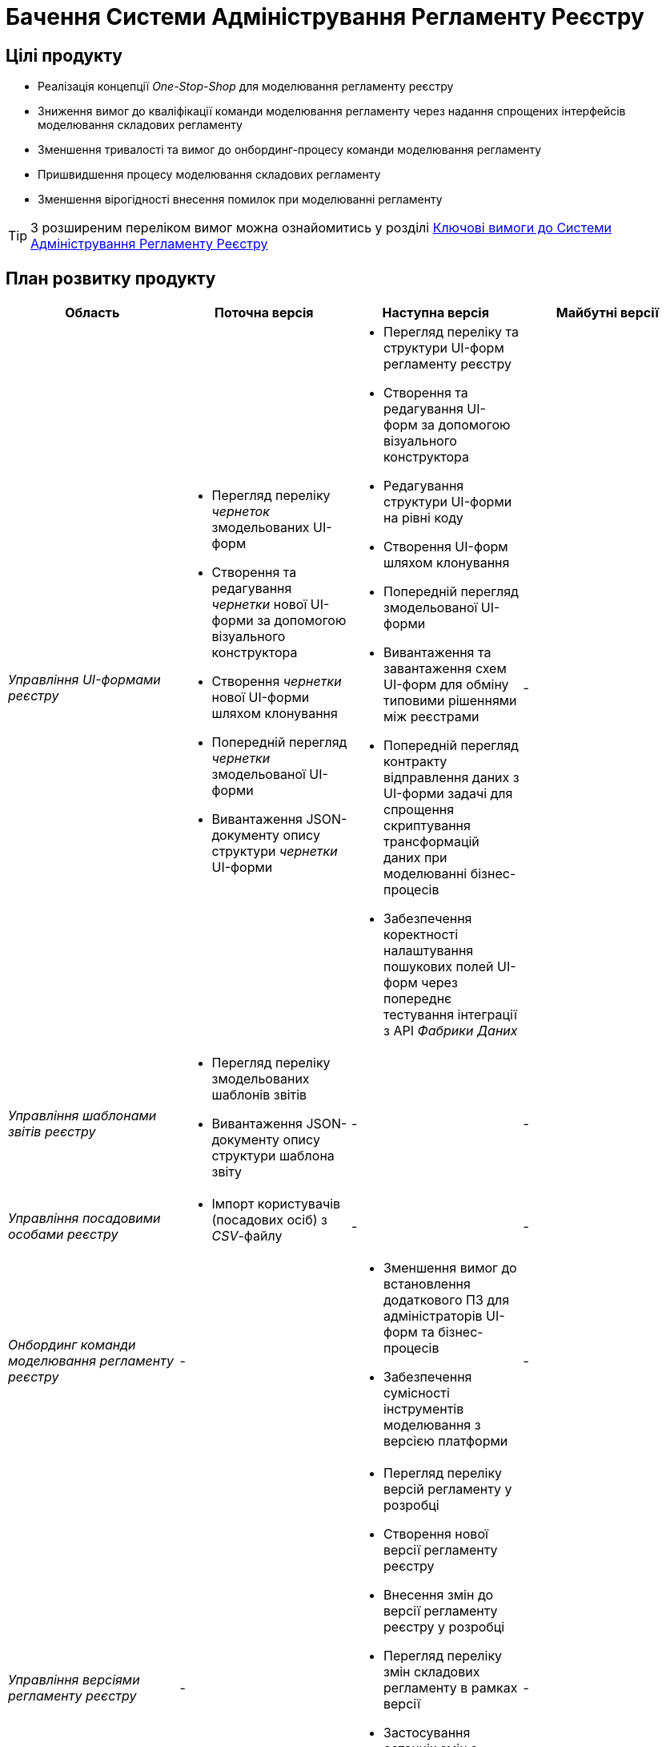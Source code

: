 = Бачення Системи Адміністрування Регламенту Реєстру

== Цілі продукту

- Реалізація концепції _One-Stop-Shop_ для моделювання регламенту реєстру
- Зниження вимог до кваліфікації команди моделювання регламенту через надання спрощених інтерфейсів моделювання складових регламенту
- Зменшення тривалості та вимог до онбординг-процесу команди моделювання регламенту
- Пришвидшення процесу моделювання складових регламенту
- Зменшення вірогідності внесення помилок при моделюванні регламенту

[TIP]
З розширеним переліком вимог можна ознайомитись у розділі xref:lowcode/admin-portal/admin-portal.adoc#_ключові_вимоги[Ключові вимоги до Системи Адміністрування Регламенту Реєстру]

== План розвитку продукту

|===
|Область|Поточна версія|Наступна версія|Майбутні версії

|_Управління UI-формами реєстру_
a|
- Перегляд переліку _чернеток_ змодельованих UI-форм
- Створення та редагування _чернетки_ нової UI-форми за допомогою візуального конструктора
- Створення _чернетки_ нової UI-форми шляхом клонування
- Попередній перегляд _чернетки_ змодельованої UI-форми
- Вивантаження JSON-документу опису структури _чернетки_ UI-форми
a|
- Перегляд переліку та структури UI-форм регламенту реєстру
- Створення та редагування UI-форм за допомогою візуального конструктора
- Редагування структури UI-форми на рівні коду
- Створення UI-форм шляхом клонування
- Попередній перегляд змодельованої UI-форми
- Вивантаження та завантаження схем UI-форм для обміну типовими рішеннями між реєстрами
- Попередній перегляд контракту відправлення даних з UI-форми задачі для спрощення скриптування трансформацій даних при моделюванні бізнес-процесів
- Забезпечення коректності налаштування пошукових полей UI-форм через попереднє тестування інтеграції з API _Фабрики Даних_
|-

|_Управління шаблонами звітів реєстру_
a|
- Перегляд переліку змодельованих шаблонів звітів
- Вивантаження JSON-документу опису структури шаблона звіту
|-
|-

|_Управління посадовими особами реєстру_
a|- Імпорт користувачів (посадових осіб) з _CSV_-файлу
|-
|-

|_Онбординг команди моделювання регламенту реєстру_
|-
a|
- Зменшення вимог до встановлення додаткового ПЗ для адміністраторів UI-форм та бізнес-процесів
- Забезпечення сумісності інструментів моделювання з версією платформи
|-

|_Управління версіями регламенту реєстру_
|-
a|
- Перегляд переліку версій регламенту у розробці
- Створення нової версії регламенту реєстру
- Внесення змін до версії регламенту реєстру у розробці
- Перегляд переліку змін складових регламенту в рамках версії
- Застосування останніх змін з основної версії до версії у розробці
- Отримання інформації про конфліктуючі зміни версії у розробці відносно головної версії
|-

|_Контроль якості змін регламенту реєстру_
|-
a|- Візуалізація результатів автоматичного тестування регламенту
|-

|_Управління налаштуваннями реєстру_
|-
a|
- Налаштування назви реєстру
- Налаштування переліку заборонених доменів для використання у поштових адресах
- Налаштування адреси служби підтримки
|-

|_Управління бізнес-процесами реєстру_
|-
a|
- Перегляд переліку та моделей бізнес-процесів регламенту реєстру
- Створення та редагування бізнес-процесів за допомогою візуального конструктора
- Редагування моделі бізнес-процесів на рівні коду
- Створення нових бізнес-процесів шляхом клонування
- Вивантаження та завантаження моделей бізнес-процесів для розповсюдження типових рішень
|-

|_Управління моделлю даних реєстру_
|-
a|- Перегляд переліку таблиць моделі даних реєстру та їх структур
|-

|===

== _Спрощення досвіду моделювання_

|===
|Область|Сценарій/Аспект адміністрування регламенту|Поточна версія|Наступна версія|Майбутні версії

.2+|_Онбординг команди моделювання регламенту реєстру_
|Зменшення вимог до встановлення додаткового ПЗ для адміністраторів UI-форм та бізнес-процесів
a|[red]#Початок робіт над регламентом форм та бізнес-процесів потребує встановлення локально:#

- [red]#_Git_#
- [red]#_Atlassian Sourcetree_#
- [red]#_Camunda Modeler_#
- [red]#_Каталог типових розширень_#
|[green]#Моделювання UI-форм / бізнес-процесів та застосування змін не потребують встановлення додаткового ПЗ та виконується виключно через єдиний інтерфейс адміністрування регламенту#
|-

|Забезпечення сумісності інструментів моделювання з версією платформи
|[red]#Відсутні механізми забезпечення сумісності _Camunda Modeler_ / _Каталогу типових розширень_ та Платформи#
|[green]#Моделювання бізнес-процесів не потребує встановлення / контролю версій додаткового ПЗ. Платформа надає інтерфейс моделювання з актуальним переліком типових розширень#
|-

.6+| Управління версіями регламенту реєстру
|Перегляд переліку версій регламенту у розробці
|[yellow]#Потребує використання службового інтерфейсу _Gerrit_ для перегляду відкритих _Merge Requests_#
|[green]#Перегляд версій-кандидатів регламенту через адміністративний інтерфейс з інформацією про автора змін, опис змін по кожній із версій, тощо.#
|-

|Створення нової версії регламенту реєстру
a|[yellow]#Потребує використання службових інтерфейсів:#

- [yellow]#_Jenkins_ для перевірки результатів тестування цілісності основної версії регламенту реєстру.#
- [yellow]#_Git_ та _Gerrit_ для створення нового _Merge Request_#
|[green]#Створення нової версії-кандидата регламенту через адміністративний інтерфейс#
|-

|Внесення змін до версії регламенту у розробці
a|
- [yellow]#Пошук потрібного _Merge Request_ в _Gerrit_ за назвою#
- [yellow]#Клонування відповідної версії регламенту реєстру з _Gerrit_ _Merge Request_ за допомогою _Git_#
- [yellow]#Застосування змін за допомогою _Git_ та _Gerrit_#
|[green]#Активація версії-кандидату з послідуючим внесенням змін до складових регламенту через адміністративний інтерфейс#
|-

|Перегляд переліку змін складових регламенту в рамках версії
|[yellow]#Перегляд списку змінених файлів через інтерфейс _Gerrit_. Підхід дає лише обмежену інформацію (детальну інформацію, опис) про складові регламенту реєстру, що були змінені#
|[green]#Перегляд переліку змін складових регламенту у версії та суть змін через адміністративний інтерфейс#
|-

|Застосування останніх змін з основної версії до версії у розробці
|[yellow]#Потребує виконання _git rebase_ операції користувачем локально в _Git_ репозиторії, або виконання _rebase_ операції в службовому інтерфейсі _Gerrit_#
|[green]#Оновлення змін відбувається автоматично (періодично) в _Системі адміністрування регламенту реєстру_ без участі користувача#
|-

|Отримання інформації про конфліктуючі зміни версії у розробці відносно головної версії
|[yellow]#Виконання _git rebase_ операції користувачем локально в _Git_ репозиторії, або виконання _rebase_ операції в службовому інтерфейсі _Gerrit_.#
|[green]#Перегляд наявних конфліктів відносно мастер-версії регламенту через адміністративний інтерфейс#
|-

|_Контроль якості змін регламенту реєстру_
|Візуалізація результатів автоматичного тестування регламенту
|[yellow]#Перегляд результату тестування змін потребує використання службових інтерфейсів _Gerrit_ та _Jenkins_#
|[green]#Перегляд результату тестування запиту на внесення змін до регламенту доступний у інтерфейсі адміністрування.#

[yellow]#Для детального перегляду помилок потребує використання службового інтерфейсу _Jenkins_#
|-

.3+|_Управління налаштуваннями реєстру_
|Налаштування назви реєстру
|[red]#Відсутнє#
|[green]#Можливість управління через окремий розділ інтерфейсу адміністрування регламенту#
|-

|Налаштування переліку заборонених доменів для використання у поштових адресах
|[red]#Відсутнє#
|[green]#Можливість управління через окремий розділ інтерфейсу адміністрування регламенту#
|-

|Налаштування адреси служби підтримки
|[yellow]#Потребує зміни файлу з налаштуваннями регламенту та службових інструментів _Git_ та _Gerrit_ для застосування змін#
|[green]#Можливість управління через окремий розділ інтерфейсу адміністрування регламенту#
|-

.7+|_Управління UI-формами_
|Перегляд переліку та структури UI-форм регламенту реєстру
|[yellow]#Потребує використання службових інтерфейсів _Git_, _Gerrit_#
|[green]#Функція доступна через інтерфейс адміністрування регламенту#
|-

|Створення та редагування UI-форм за допомогою візуального конструктора
|[yellow]#Потребує використання службових інтерфейсів _Git_, _Gerrit_#
|[green]#Функція доступна через інтерфейс адміністрування регламенту#
|-

|Створення UI-форм шляхом клонування
|[yellow]#Потребує використання службових інтерфейсів _Git_, _Gerrit_#
|[green]#Функція доступна через інтерфейс адміністрування регламенту#
|-

|Попередній перегляд змодельованої UI-форми
|[yellow]#Потребує використання службових інтерфейсів _Git_, _Gerrit_#
|[green]#Функція доступна через інтерфейс адміністрування регламенту#
|-

|Вивантаження та завантаження схем UI-форм для обміну типовими рішеннями між реєстрами
|[yellow]#Потребує використання службових інструментів _Git_ та _Gerrit_ для застосування типових рішень у регламенті#
|[green]#Функції доступні через інтерфейс моделювання UI-форм#
|-

|Попередній перегляд контракту відправлення даних з UI-форми задачі для спрощення скриптування трансформацій даних при моделюванні бізнес-процесів
|[red]#Відсутній. Потребує специфічних знань принципів побудови запиту згідно визначеної структури UI-форми#
|[green]#Можливість перегляду структури запиту з даними доступна на екрані моделювання UI-форми#
|-

|Забезпечення коректності налаштування пошукових полей UI-форм через _попереднє_ тестування інтеграції з API _Фабрики Даних_
|[red]#Відсутнє. Можливе тестування тільки через кабінет користувача після публікації змін до регламенту#
|[green]#Перевірка коректності налаштувань підтримується на етапі моделювання UI-форми#
|-

.4+|_Управління бізнес-процесами реєстру_
|Перегляд переліку та моделей бізнес-процесів регламенту реєстру
|[yellow]#Потребує використання службових інтерфейсів _Git_, _Gerrit_ та _Camunda Modeler_#
|[green]#Функція доступна через інтерфейс адміністрування регламенту#
|-

|Створення та редагування бізнес-процесів за допомогою візуального конструктора
|[yellow]#Потребує використання службових інтерфейсів _Git_, _Gerrit_ та _Camunda Modeler_#
|[green]#Функція доступна через інтерфейс адміністрування регламенту#
|-

|Створення нових бізнес-процесів шляхом клонування
|[yellow]#Потребує використання службових інтерфейсів _Git_, _Gerrit_ та _Camunda Modeler_#
|[green]#Функція доступна через інтерфейс адміністрування регламенту#
|-

|Вивантаження та завантаження моделей бізнес-процесів для обміну типовими рішеннями між реєстрами
|[yellow]#Потребує використання службових інтерфейсів _Git_, _Gerrit_ та _Camunda Modeler_#
|[green]#Функції доступні через інтерфейс адміністрування регламенту#
|-

|_Управління моделлю даних реєстру_
|Перегляд переліку таблиць моделі даних реєстру та їх структур
|[yellow]#Необхідно використовувати окремий спеціалізований адміністративний інтерфейс _pgAdmin_#
|[green]#Інформація доступна через окремий розділ єдиного інтерфейсу адміністрування регламенту#
|-

|===